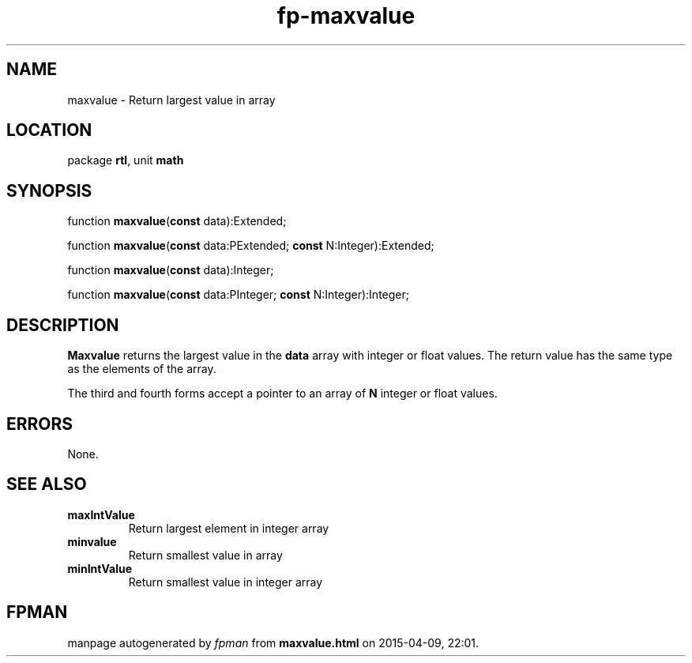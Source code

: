 .\" file autogenerated by fpman
.TH "fp-maxvalue" 3 "2014-03-14" "fpman" "Free Pascal Programmer's Manual"
.SH NAME
maxvalue - Return largest value in array
.SH LOCATION
package \fBrtl\fR, unit \fBmath\fR
.SH SYNOPSIS
function \fBmaxvalue\fR(\fBconst\fR data):Extended;

function \fBmaxvalue\fR(\fBconst\fR data:PExtended; \fBconst\fR N:Integer):Extended;

function \fBmaxvalue\fR(\fBconst\fR data):Integer;

function \fBmaxvalue\fR(\fBconst\fR data:PInteger; \fBconst\fR N:Integer):Integer;
.SH DESCRIPTION
\fBMaxvalue\fR returns the largest value in the \fBdata\fR array with integer or float values. The return value has the same type as the elements of the array.

The third and fourth forms accept a pointer to an array of \fBN\fR integer or float values.


.SH ERRORS
None.


.SH SEE ALSO
.TP
.B maxIntValue
Return largest element in integer array
.TP
.B minvalue
Return smallest value in array
.TP
.B minIntValue
Return smallest value in integer array

.SH FPMAN
manpage autogenerated by \fIfpman\fR from \fBmaxvalue.html\fR on 2015-04-09, 22:01.

